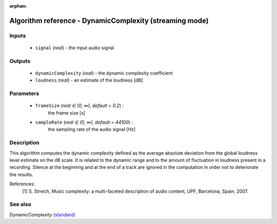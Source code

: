 :orphan:

Algorithm reference - DynamicComplexity (streaming mode)
========================================================

Inputs
------

 - ``signal`` (*real*) - the input audio signal

Outputs
-------

 - ``dynamicComplexity`` (*real*) - the dynamic complexity coefficient
 - ``loudness`` (*real*) - an estimate of the loudness [dB]

Parameters
----------

 - ``frameSize`` (*real ∈ (0, ∞), default = 0.2*) :
     the frame size [s]
 - ``sampleRate`` (*real ∈ (0, ∞), default = 44100*) :
     the sampling rate of the audio signal [Hz]

Description
-----------

This algorithm computes the dynamic complexity defined as the average absolute deviation from the global loudness level estimate on the dB scale. It is related to the dynamic range and to the amount of fluctuation in loudness present in a recording. Silence at the beginning and at the end of a track are ignored in the computation in order not to deteriorate the results.


References:
  [1] S. Streich, Music complexity: a multi-faceted description of audio
  content, UPF, Barcelona, Spain, 2007.


See also
--------

DynamicComplexity `(standard) <std_DynamicComplexity.html>`__